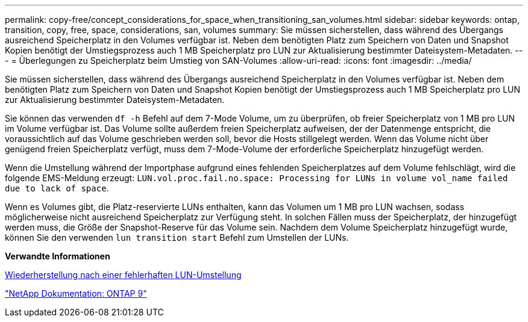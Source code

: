 ---
permalink: copy-free/concept_considerations_for_space_when_transitioning_san_volumes.html 
sidebar: sidebar 
keywords: ontap, transition, copy, free, space, considerations, san, volumes 
summary: Sie müssen sicherstellen, dass während des Übergangs ausreichend Speicherplatz in den Volumes verfügbar ist. Neben dem benötigten Platz zum Speichern von Daten und Snapshot Kopien benötigt der Umstiegsprozess auch 1 MB Speicherplatz pro LUN zur Aktualisierung bestimmter Dateisystem-Metadaten. 
---
= Überlegungen zu Speicherplatz beim Umstieg von SAN-Volumes
:allow-uri-read: 
:icons: font
:imagesdir: ../media/


[role="lead"]
Sie müssen sicherstellen, dass während des Übergangs ausreichend Speicherplatz in den Volumes verfügbar ist. Neben dem benötigten Platz zum Speichern von Daten und Snapshot Kopien benötigt der Umstiegsprozess auch 1 MB Speicherplatz pro LUN zur Aktualisierung bestimmter Dateisystem-Metadaten.

Sie können das verwenden `df -h` Befehl auf dem 7-Mode Volume, um zu überprüfen, ob freier Speicherplatz von 1 MB pro LUN im Volume verfügbar ist. Das Volume sollte außerdem freien Speicherplatz aufweisen, der der Datenmenge entspricht, die voraussichtlich auf das Volume geschrieben werden soll, bevor die Hosts stillgelegt werden. Wenn das Volume nicht über genügend freien Speicherplatz verfügt, muss dem 7-Mode-Volume der erforderliche Speicherplatz hinzugefügt werden.

Wenn die Umstellung während der Importphase aufgrund eines fehlenden Speicherplatzes auf dem Volume fehlschlägt, wird die folgende EMS-Meldung erzeugt: `LUN.vol.proc.fail.no.space: Processing for LUNs in volume vol_name failed due to lack of space`.

Wenn es Volumes gibt, die Platz-reservierte LUNs enthalten, kann das Volumen um 1 MB pro LUN wachsen, sodass möglicherweise nicht ausreichend Speicherplatz zur Verfügung steht. In solchen Fällen muss der Speicherplatz, der hinzugefügt werden muss, die Größe der Snapshot-Reserve für das Volume sein. Nachdem dem Volume Speicherplatz hinzugefügt wurde, können Sie den verwenden `lun transition start` Befehl zum Umstellen der LUNs.

*Verwandte Informationen*

xref:task_recovering_from_a_failed_lun_transition.adoc[Wiederherstellung nach einer fehlerhaften LUN-Umstellung]

http://docs.netapp.com/ontap-9/index.jsp["NetApp Dokumentation: ONTAP 9"]
